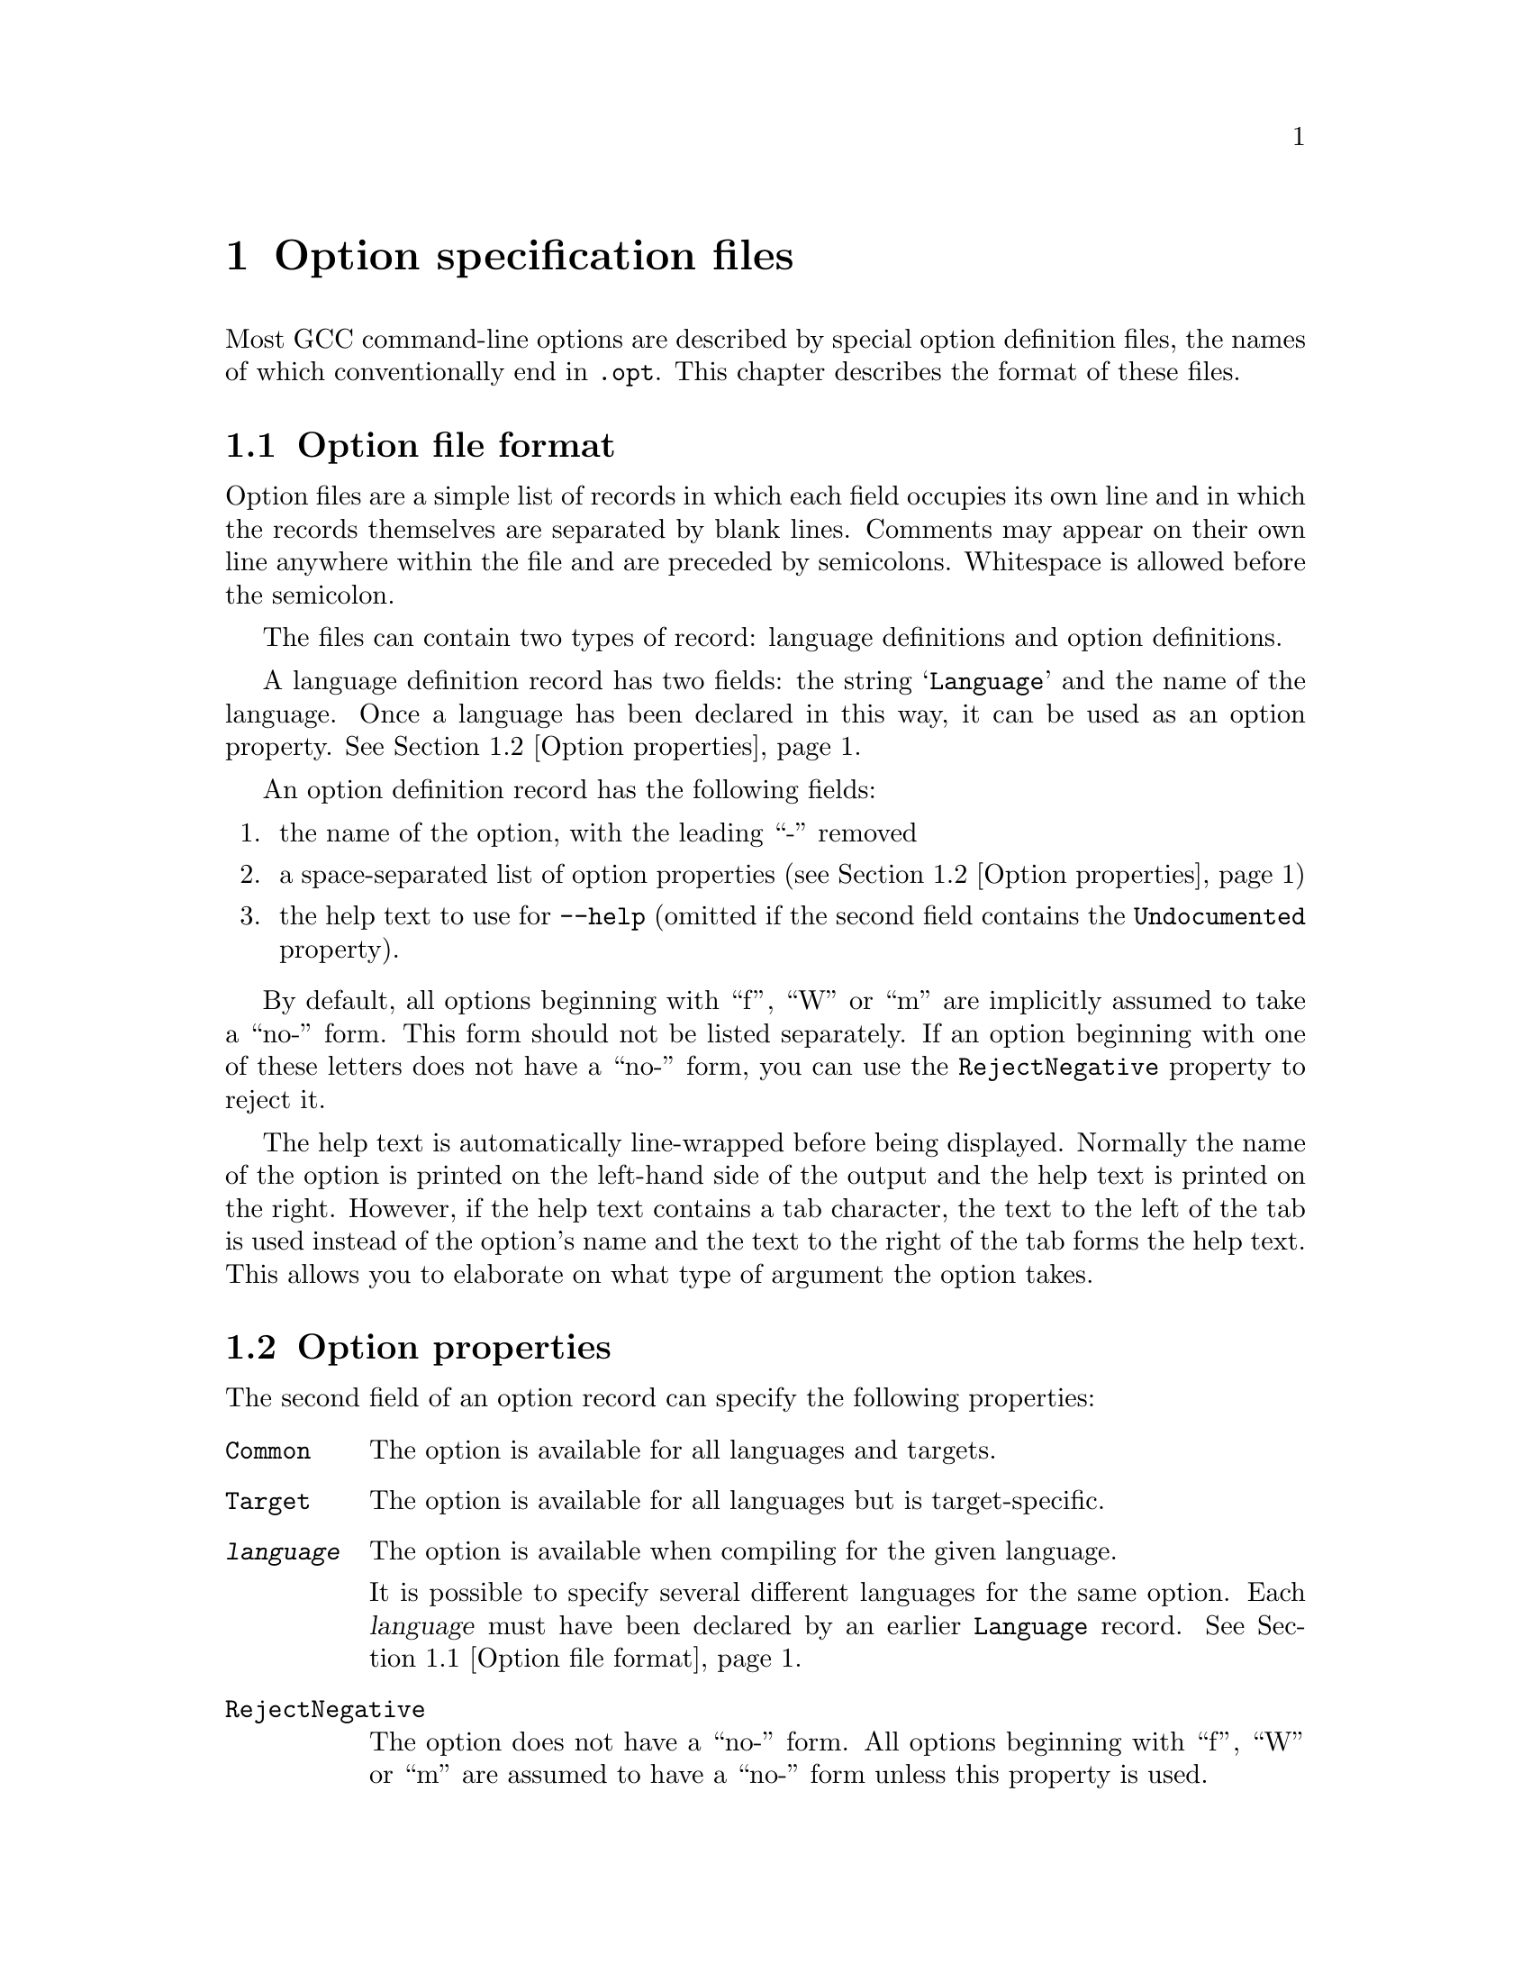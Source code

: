 @c Copyright (C) 2003, 2004, 2005 Free Software Foundation, Inc.
@c This is part of the GCC manual.
@c For copying conditions, see the file gcc.texi.

@node Options
@chapter Option specification files
@cindex option specification files
@cindex @samp{opts.sh}

Most GCC command-line options are described by special option
definition files, the names of which conventionally end in
@code{.opt}.  This chapter describes the format of these files.

@menu
* Option file format::   The general layout of the files
* Option properties::    Supported option properties
@end menu

@node Option file format
@section Option file format

Option files are a simple list of records in which each field occupies
its own line and in which the records themselves are separated by
blank lines.  Comments may appear on their own line anywhere within
the file and are preceded by semicolons.  Whitespace is allowed before
the semicolon.

The files can contain two types of record: language definitions and
option definitions.

A language definition record has two fields: the string
@samp{Language} and the name of the language.  Once a language has
been declared in this way, it can be used as an option property.
@xref{Option properties}.

An option definition record has the following fields:

@enumerate
@item
the name of the option, with the leading ``-'' removed
@item
a space-separated list of option properties (@pxref{Option properties})
@item
the help text to use for @option{--help} (omitted if the second field
contains the @code{Undocumented} property).
@end enumerate

By default, all options beginning with ``f'', ``W'' or ``m'' are
implicitly assumed to take a ``no-'' form.  This form should not be
listed separately.  If an option beginning with one of these letters
does not have a ``no-'' form, you can use the @code{RejectNegative}
property to reject it.

The help text is automatically line-wrapped before being displayed.
Normally the name of the option is printed on the left-hand side of
the output and the help text is printed on the right.  However, if the
help text contains a tab character, the text to the left of the tab is
used instead of the option's name and the text to the right of the
tab forms the help text.  This allows you to elaborate on what type
of argument the option takes.

@node Option properties
@section Option properties

The second field of an option record can specify the following properties:

@table @code
@item Common
The option is available for all languages and targets.

@item Target
The option is available for all languages but is target-specific.

@item @var{language}
The option is available when compiling for the given language.

It is possible to specify several different languages for the same
option.  Each @var{language} must have been declared by an earlier
@code{Language} record.  @xref{Option file format}.

@item RejectNegative
The option does not have a ``no-'' form.  All options beginning with
``f'', ``W'' or ``m'' are assumed to have a ``no-'' form unless this
property is used.

@item Joined
@itemx Separate
The option takes a mandatory argument.  @code{Joined} indicates
that the option and argument can be included in the same @code{argv}
entry (as with @code{-mflush-func=@var{name}}, for example).
@code{Separate} indicates that the option and argument can be
separate @code{argv} entries (as with @code{-o}).  An option is
allowed to have both of these properties.

@item JoinedOrMissing
The option takes an optional argument.  If the argument is given,
it will be part of the same @code{argv} entry as the option itself.

This property cannot be used alongside @code{Joined} or @code{Separate}.

@item UInteger
The option's argument is a non-negative integer.  The option parser
will check and convert the argument before passing it to the relevant
option handler.

@item Var(@var{var})
The option controls an integer variable @var{var}.  If the option has
the @code{UInteger} property, the option parser will set @var{var} to
the value of the user-specified argument.  Otherwise the option is
assumed to be an on/off switch that is active when @var{var} is nonzero.
In this case, the option parser will set @var{var} to 1 when the positive
form of the option is used and 0 when the ``no-'' form is used.

The option-processing script will usually declare @var{var} in
@file{options.c} and leave it to be zero-initialized at start-up time.
You can modify this behavior using @code{VarExists} and @code{Init}.

@item Var(@var{var}, @var{set})
The option controls an integer variable @var{var} and is active when
@var{var} equals @var{set}.  The option parser will set @var{var} to
@var{set} when the positive form of the option is used and @code{!@var{set}}
when the ``no-'' form is used.

@var{var} is declared in the same way as for the single-argument form
described above.

@item VarExists
The variable specified by the @code{Var} property already exists.
No definition should be added to @file{options.c} in response to
this option record.

You should use this property if an earlier option has already declared
the variable or if the variable is declared outside @file{options.c}.

@item Init(@var{value})
The variable specified by the @code{Var} property should be statically
initialized to @var{value}.

@item Mask(@var{name})
The option is associated with a bit in the @code{target_flags} variable
(@pxref{Run-time Target}) and is active when that bit is set.

The options-processing script will automatically allocate a unique
bit for the option and set the macro @code{MASK_@var{name}} to the
appropriate bitmask.  It will also declare a @code{TARGET_@var{name}}
macro that has the value 1 when the option is active and 0 otherwise.

@item InverseMask(@var{othername})
@itemx InverseMask(@var{othername}, @var{thisname})
The option is the inverse of another option that has the
@code{Mask(@var{othername})} property.  If @var{thisname} is given,
the options-processing script will declare a @code{TARGET_@var{thisname}}
macro that is 1 when the option is active and 0 otherwise.

@item Report
The state of the option should be printed by @option{-fverbose-asm}.

@item Undocumented
The option is deliberately missing documentation and should not
be included in the @option{--help} output.
@end table
